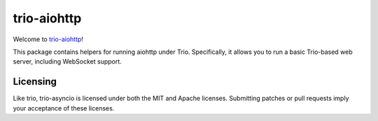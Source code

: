 trio-aiohttp
============

Welcome to `trio-aiohttp <https://github.com/smurfix/trio-aiohttp>`__!

This package contains helpers for running aiohttp under Trio. Specifically,
it allows you to run a basic Trio-based web server, including WebSocket
support.

Licensing
---------

Like trio, trio-asyncio is licensed under both the MIT and Apache licenses.
Submitting patches or pull requests imply your acceptance of these licenses.



